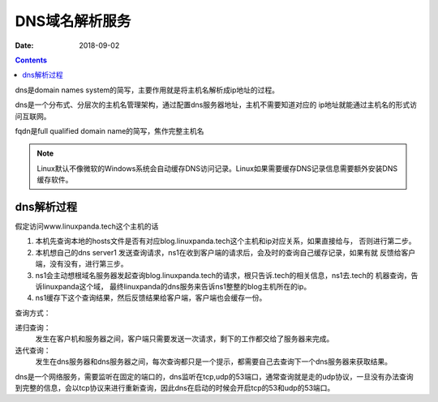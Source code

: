 DNS域名解析服务
=======================================

:Date: 2018-09-02

.. contents::

dns是domain names system的简写，主要作用就是将主机名解析成ip地址的过程。

dns是一个分布式、分层次的主机名管理架构，通过配置dns服务器地址，主机不需要知道对应的
ip地址就能通过主机名的形式访问互联网。

fqdn是full qualified domain name的简写，焦作完整主机名

.. note:: Linux默认不像微软的Windows系统会自动缓存DNS访问记录。Linux如果需要缓存DNS记录信息需要额外安装DNS缓存软件。

dns解析过程
--------------------------------------------

假定访问www.linuxpanda.tech这个主机的话

#. 本机先查询本地的hosts文件是否有对应blog.linuxpanda.tech这个主机和ip对应关系，如果直接给与，
   否则进行第二步。
#. 本机想自己的dns server1 发送查询请求，ns1在收到客户端的请求后，会及时的查询自己缓存记录，如果有就
   反馈给客户端，没有没有，进行第三步。
#. ns1会主动想根域名服务器发起查询blog.linuxpanda.tech的请求，根只告诉.tech的相关信息，ns1去.tech的
   机器查询，告诉linuxpanda这个域， 最终linuxpanda的dns服务来告诉ns1整整的blog主机所在的ip。
#. ns1缓存下这个查询结果，然后反馈结果给客户端，客户端也会缓存一份。

查询方式： 

递归查询： 
    发生在客户机和服务器之间，客户端只需要发送一次请求，剩下的工作都交给了服务器来完成。
迭代查询： 
    发生在dns服务器和dns服务器之间，每次查询都只是一个提示，都需要自己去查询下一个dns服务器来获取结果。

dns是一个网络服务，需要监听在固定的端口的，dns监听在tcp,udp的53端口，通常查询就是走的udp协议，一旦没有办法查询
到完整的信息，会以tcp协议来进行重新查询，因此dns在启动的时候会开启tcp的53和udp的53端口。

